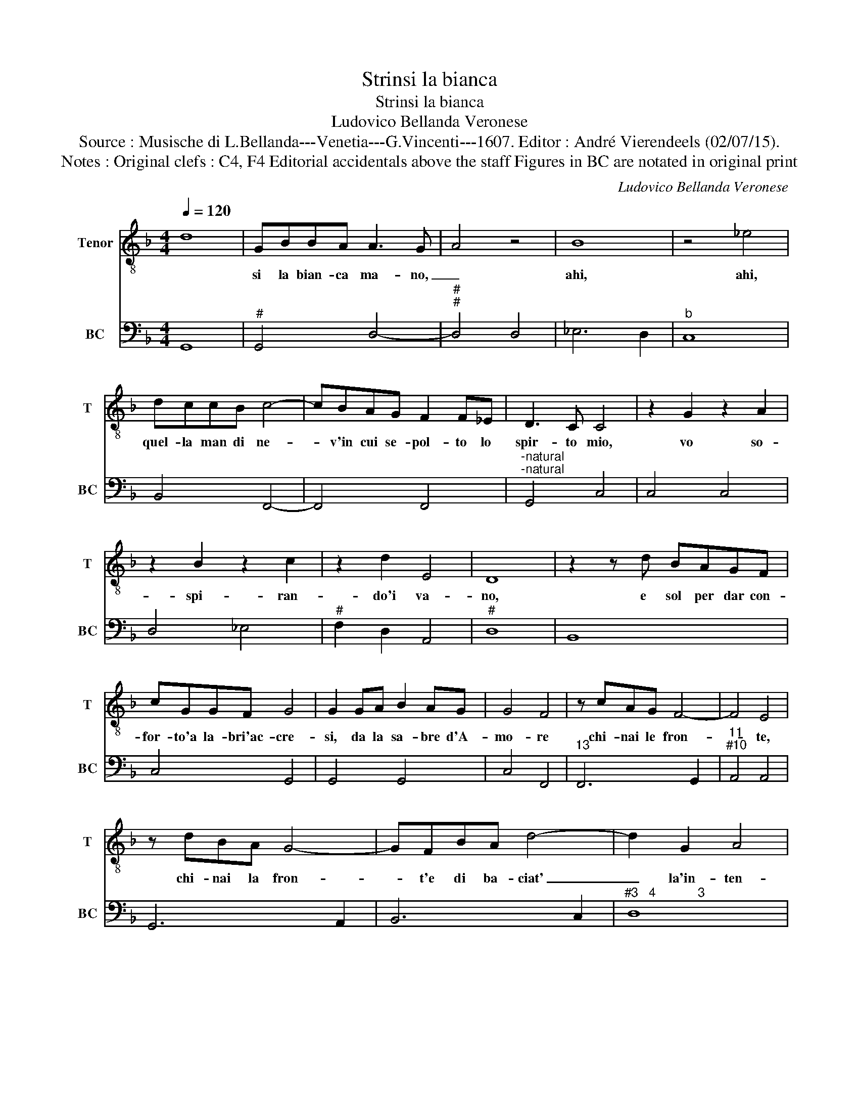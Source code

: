 X:1
T:Strinsi la bianca
T:Strinsi la bianca
T:Ludovico Bellanda Veronese
T:Source : Musische di L.Bellanda---Venetia---G.Vincenti---1607. Editor : André Vierendeels (02/07/15).
T:Notes : Original clefs : C4, F4 Editorial accidentals above the staff Figures in BC are notated in original print 
C:Ludovico Bellanda Veronese
%%score 1 2
L:1/8
Q:1/4=120
M:4/4
K:F
V:1 treble-8 nm="Tenor" snm="T"
V:2 bass nm="BC" snm="BC"
V:1
 d8 | GBBA A3 G- | A4 z4 | B8 | z4 _e4 | dccB c4- | cBAG F2 F_E | D3 C C4 | z2 G2 z2 A2 | %9
w: |si la bian- ca ma- no,|_|ahi,|ahi,|quel- la man di ne-|* v'in cui se- pol- to lo|spir- to mio,|vo so-|
 z2 B2 z2 c2 | z2 d2 E4 | D8 | z2 z d BAGF | cGGF G4 | G2 GA B2 AG | G4 F4 | z cAG F4- | F4 E4 | %18
w: spi- ran-|do'i va-|no,|e sol per dar con-|for- to'a la- bri'ac- cre-|si, da la sa- bre d'A-|mo- re|chi- nai le fron-|* te,|
 z dBA G4- | GFBA d4- | d2 G2 A4 | G8 | z2 DD c4- | c2 BA B4 | G4 z2 GG | ^G2 GG A3 G | %26
w: chi- nai la fron-|* t'e di ba- ciat'|_ la'in- ten-|si:|ma fal- la-|* ca ti- mo-|re fè di|ghia- cio l'ar- di- te,|
"^-natural" A4 z2 FG | A2 AB c4- | c2 G2 A2 d2 | d6 ^cc | d4 z2 A2- | A2 B4 A2- | A2 G4 ^F2 | %33
w: _ creb- be'ar-|dor: al de- si|_ r'o dis- s'o|stol- to che|sait se|_ pre- mi'e|_ ba- *|
 G4 z2 d2- | d2 _e4 d2- | d2 c4 =B2 | c2 G2 c3 B | A4 G2 c2- | c2 A4 F2- | F2 G2 A4 | G8 :| %41
w: ci, se|_ pre- mie|_ ba- *|ci, la ne- v'e|l'al- ma stem|_ pre- tai|_ co ba-|ci.|
V:2
 G,,8 |"^#" G,,4 D,4- |"^#""^#" D,4 D,4 | _E,6 D,2 |"^b" C,8 | B,,4 F,,4- | F,,4 F,,4 | %7
"^-natural""^-natural" G,,4 C,4 | C,4 C,4 | D,4 _E,4 |"^#" F,2 D,2 A,,4 |"^#" D,8 | B,,8 | %13
 C,4 G,,4 | G,,4 G,,4 | C,4 F,,4 |"^13" F,,6 G,,2 |"^11""^#10" A,,4 A,,4 | G,,6 A,,2 | B,,6 C,2 | %20
"^#3   4            3" D,8 |"^-natural" G,,8 |"^10""^11" G,,8 |"^10" G,,8 | C,8 | %25
"^#""^#" E,4 A,,4 |"^#" A,,4 D,4 |"^10""^11" D,4 C,4- |"^10""^6" C,4 F,4 |"^7""^#6" E,8 |"^#" D,8 | %31
"^#3   4         3" D,8 |"^#3   4        3" D,8 |"^-natural" G,,8 |"^-natural10""^11""^10" G,,8 | %35
"^#10   11      -natural10" G,,8 | C,4 F,,2 G,,2 | A,,2 B,,2 C,4 | A,,2 F,,2 D,,4 | %39
"^#" B,,2 G,,2 D,4 |"^-natural" G,,8 :| %41

